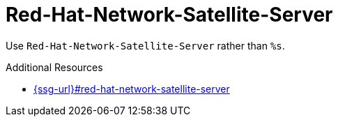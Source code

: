 :navtitle: Red-Hat-Network-Satellite-Server
:keywords: reference, rule, Red-Hat-Network-Satellite-Server

= Red-Hat-Network-Satellite-Server

Use `Red-Hat-Network-Satellite-Server` rather than `%s`.

.Additional Resources

* link:{ssg-url}#red-hat-network-satellite-server[]

